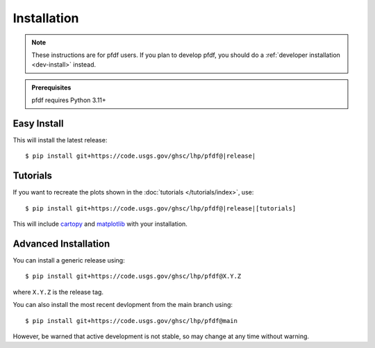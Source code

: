 Installation
============

.. note:: These instructions are for pfdf users. If you plan to develop pfdf, you should do a :ref:`developer installation <dev-install>` instead.

.. admonition:: Prerequisites

    pfdf requires Python 3.11+

Easy Install
------------

This will install the latest release:

.. parsed-literal::

    $ pip install git+https://code.usgs.gov/ghsc/lhp/pfdf@\ |release|\


.. _tutorial-install:

Tutorials
---------
If you want to recreate the plots shown in the :doc:`tutorials </tutorials/index>`, use:

.. parsed-literal::

    $ pip install git+https://code.usgs.gov/ghsc/lhp/pfdf@\ |release|\[tutorials]

This will include `cartopy <https://scitools.org.uk/cartopy/docs/latest/>`_ and `matplotlib <https://matplotlib.org/>`_ with your installation.




Advanced Installation
---------------------

.. highlight:: none

You can install a generic release using::

    $ pip install git+https://code.usgs.gov/ghsc/lhp/pfdf@X.Y.Z

where ``X.Y.Z`` is the release tag.

You can also install the most recent devlopment from the main branch using::

    $ pip install git+https://code.usgs.gov/ghsc/lhp/pfdf@main

However, be warned that active development is not stable, so may change at any time without warning.